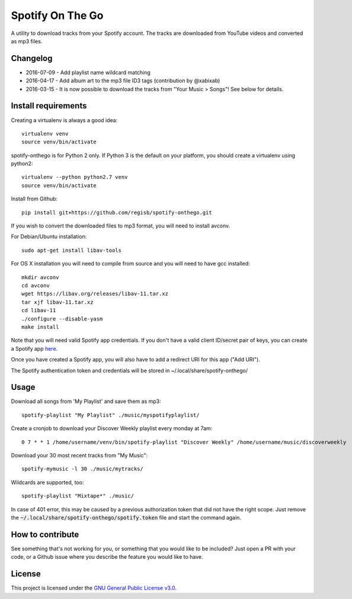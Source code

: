 -----------------
Spotify On The Go
-----------------

A utility to download tracks from your Spotify account. The tracks are
downloaded from YouTube videos and converted as mp3 files.

Changelog
----------

- 2016-07-09 - Add playlist name wildcard matching
- 2016-04-17 - Add album art to the mp3 file ID3 tags (contribution by @xabixab)
- 2016-03-15 - It is now possible to download the tracks from "Your Music > Songs"! See below for details.

Install requirements
--------------------

Creating a virtualenv is always a good idea::

    virtualenv venv
    source venv/bin/activate

spotify-onthego is for Python 2 only. If Python 3 is the default on your
platform, you should create a virtualenv using python2::

    virtualenv --python python2.7 venv
    source venv/bin/activate

Install from Github::

    pip install git+https://github.com/regisb/spotify-onthego.git

If you wish to convert the downloaded files to mp3 format, you will need to
install avconv.

For Debian/Ubuntu installation::

    sudo apt-get install libav-tools

For OS X installation you will need to compile from source and you will need to
have gcc installed::

    mkdir avconv
    cd avconv
    wget https://libav.org/releases/libav-11.tar.xz
    tar xjf libav-11.tar.xz
    cd libav-11
    ./configure --disable-yasm
    make install

Note that you will need valid Spotify app credentials. If you don't have a
valid client ID/secret pair of keys, you can create a Spotify app `here
<https://developer.spotify.com/my-applications/#!/applications/create>`_.

Once you have created a Spotify app, you will also have to add a redirect URI
for this app ("Add URI").

The Spotify authentication token and credentials will be stored in
~/.local/share/spotify-onthego/

Usage
-----

Download all songs from 'My Playlist' and save them as mp3::

    spotify-playlist "My Playlist" ./music/myspotifyplaylist/

Create a cronjob to download your Discover Weekly playlist every monday at 7am::

    0 7 * * 1 /home/username/venv/bin/spotify-playlist "Discover Weekly" /home/username/music/discoverweekly

Download your 30 most recent tracks from "My Music"::

    spotify-mymusic -l 30 ./music/mytracks/

Wildcards are supported, too::

    spotify-playlist "Mixtape*" ./music/

In case of 401 error, this may be caused by a previous authorization token that
did not have the right scope. Just remove the
:code:`~/.local/share/spotify-onthego/spotify.token` file and start the command
again.

How to contribute
-----------------

See something that's not working for you, or something that you would like to
be included? Just open a PR with your code, or a Github issue where you
describe the feature you would like to have. 

License
-------

This project is licensed under the `GNU General Public License
v3.0 <https://opensource.org/licenses/gpl-3.0.html>`_.
